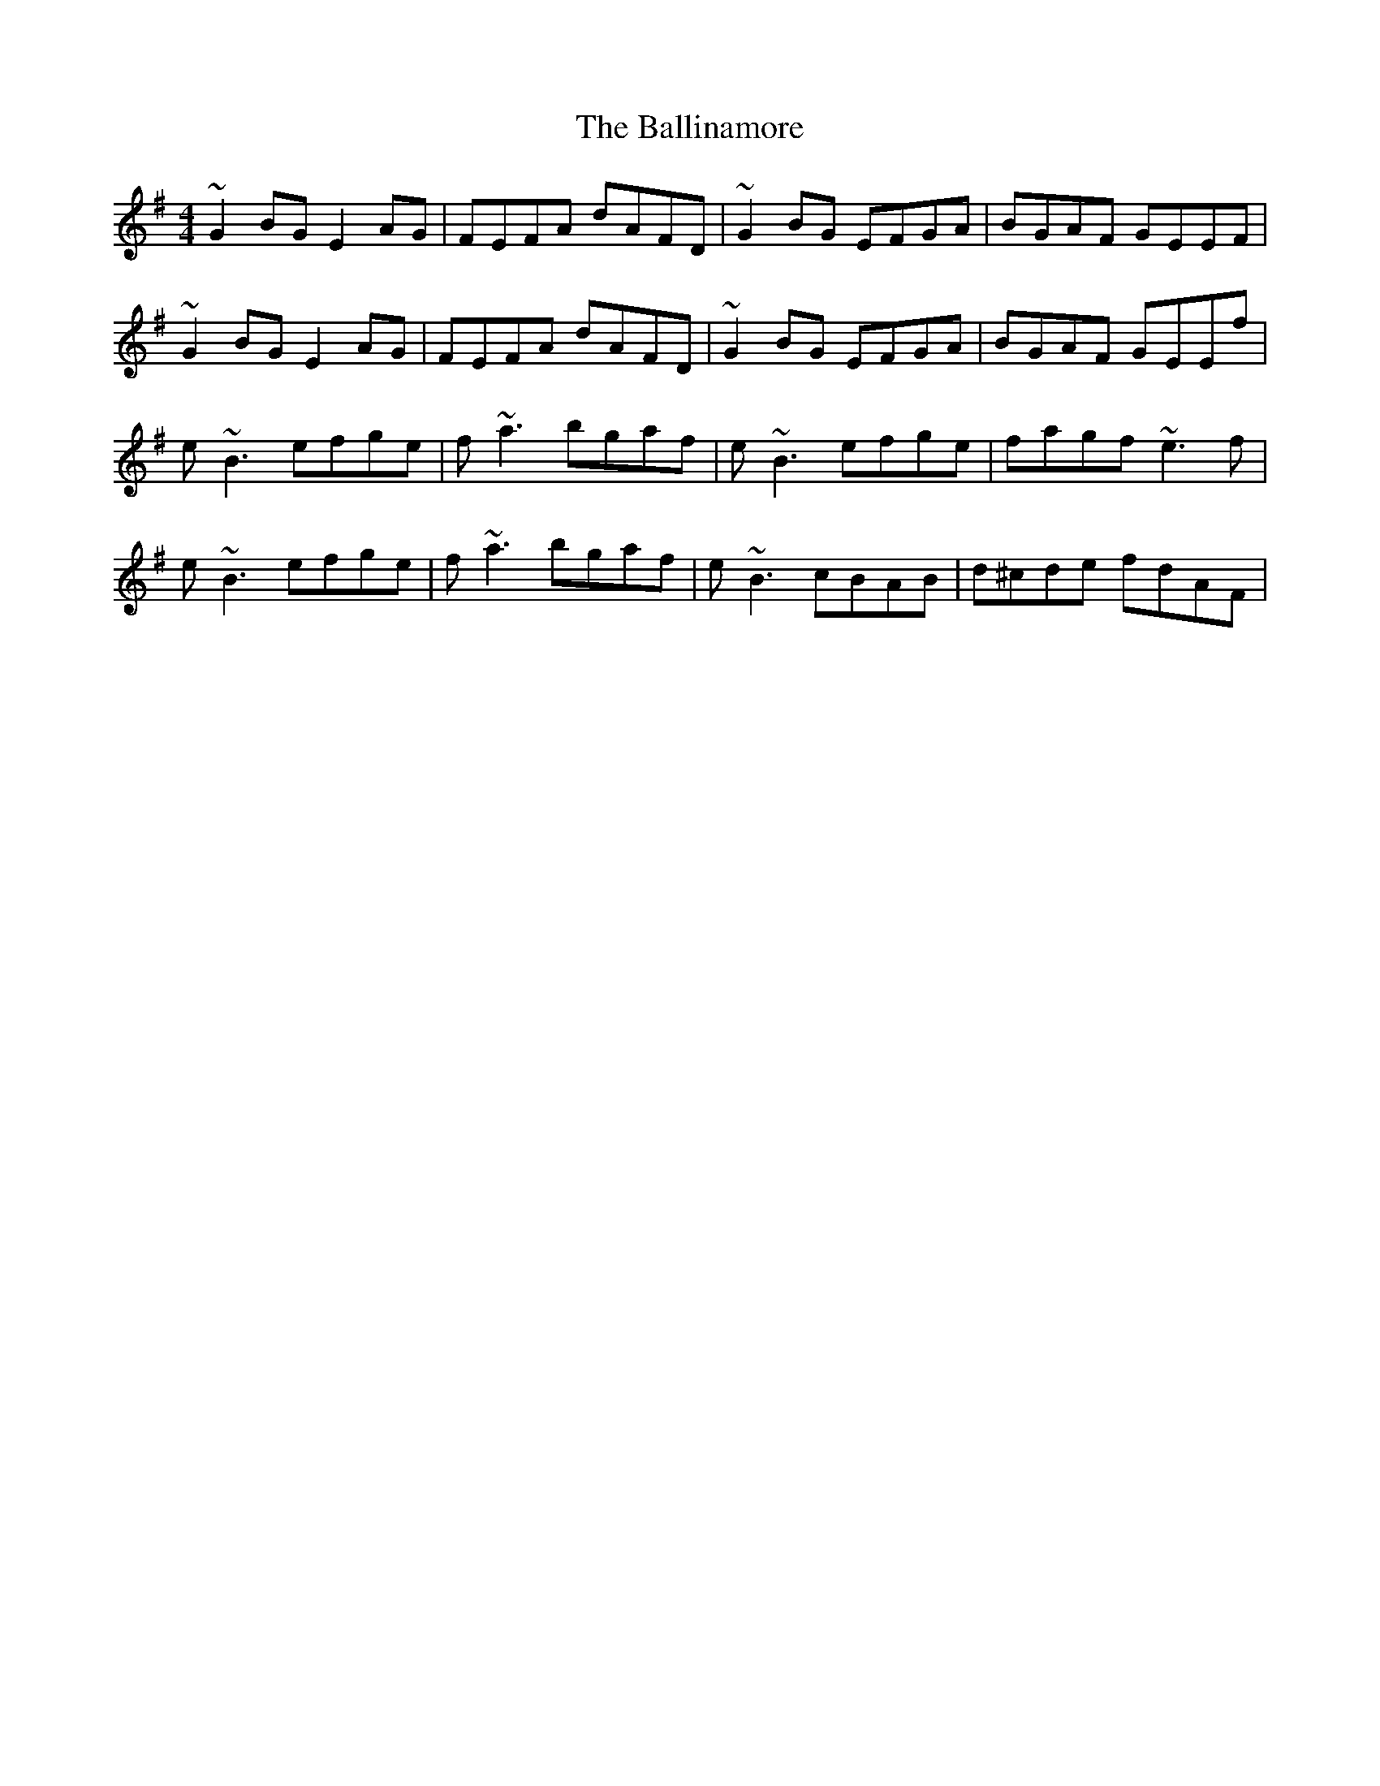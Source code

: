 X: 2433
T: Ballinamore, The
R: reel
M: 4/4
K: Eminor
~G2BG E2AG|FEFA dAFD|~G2BG EFGA|BGAF GEEF|
~G2BG E2AG|FEFA dAFD|~G2BG EFGA|BGAF GEEf|
e~B3 efge|f~a3 bgaf|e~B3 efge|fagf ~e3f|
e~B3 efge|f~a3 bgaf|e~B3 cBAB|d^cde fdAF|

